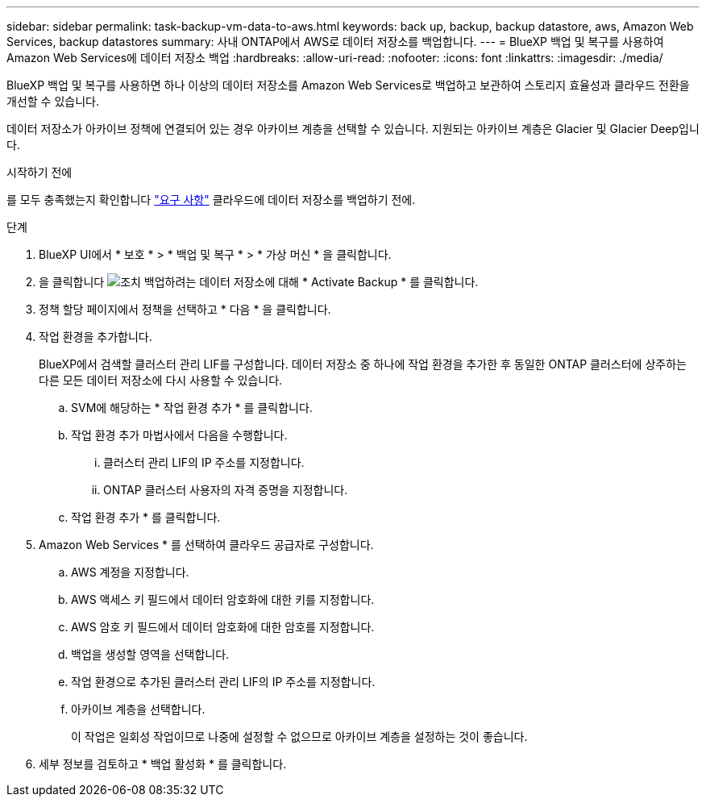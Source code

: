 ---
sidebar: sidebar 
permalink: task-backup-vm-data-to-aws.html 
keywords: back up, backup, backup datastore, aws, Amazon Web Services, backup datastores 
summary: 사내 ONTAP에서 AWS로 데이터 저장소를 백업합니다. 
---
= BlueXP 백업 및 복구를 사용하여 Amazon Web Services에 데이터 저장소 백업
:hardbreaks:
:allow-uri-read: 
:nofooter: 
:icons: font
:linkattrs: 
:imagesdir: ./media/


[role="lead"]
BlueXP 백업 및 복구를 사용하면 하나 이상의 데이터 저장소를 Amazon Web Services로 백업하고 보관하여 스토리지 효율성과 클라우드 전환을 개선할 수 있습니다.

데이터 저장소가 아카이브 정책에 연결되어 있는 경우 아카이브 계층을 선택할 수 있습니다. 지원되는 아카이브 계층은 Glacier 및 Glacier Deep입니다.

.시작하기 전에
를 모두 충족했는지 확인합니다 link:concept-protect-vm-data.html["요구 사항"] 클라우드에 데이터 저장소를 백업하기 전에.

.단계
. BlueXP UI에서 * 보호 * > * 백업 및 복구 * > * 가상 머신 * 을 클릭합니다.
. 을 클릭합니다 image:icon-action.png["조치"] 백업하려는 데이터 저장소에 대해 * Activate Backup * 를 클릭합니다.
. 정책 할당 페이지에서 정책을 선택하고 * 다음 * 을 클릭합니다.
. 작업 환경을 추가합니다.
+
BlueXP에서 검색할 클러스터 관리 LIF를 구성합니다. 데이터 저장소 중 하나에 작업 환경을 추가한 후 동일한 ONTAP 클러스터에 상주하는 다른 모든 데이터 저장소에 다시 사용할 수 있습니다.

+
.. SVM에 해당하는 * 작업 환경 추가 * 를 클릭합니다.
.. 작업 환경 추가 마법사에서 다음을 수행합니다.
+
... 클러스터 관리 LIF의 IP 주소를 지정합니다.
... ONTAP 클러스터 사용자의 자격 증명을 지정합니다.


.. 작업 환경 추가 * 를 클릭합니다.


. Amazon Web Services * 를 선택하여 클라우드 공급자로 구성합니다.
+
.. AWS 계정을 지정합니다.
.. AWS 액세스 키 필드에서 데이터 암호화에 대한 키를 지정합니다.
.. AWS 암호 키 필드에서 데이터 암호화에 대한 암호를 지정합니다.
.. 백업을 생성할 영역을 선택합니다.
.. 작업 환경으로 추가된 클러스터 관리 LIF의 IP 주소를 지정합니다.
.. 아카이브 계층을 선택합니다.
+
이 작업은 일회성 작업이므로 나중에 설정할 수 없으므로 아카이브 계층을 설정하는 것이 좋습니다.



. 세부 정보를 검토하고 * 백업 활성화 * 를 클릭합니다.

